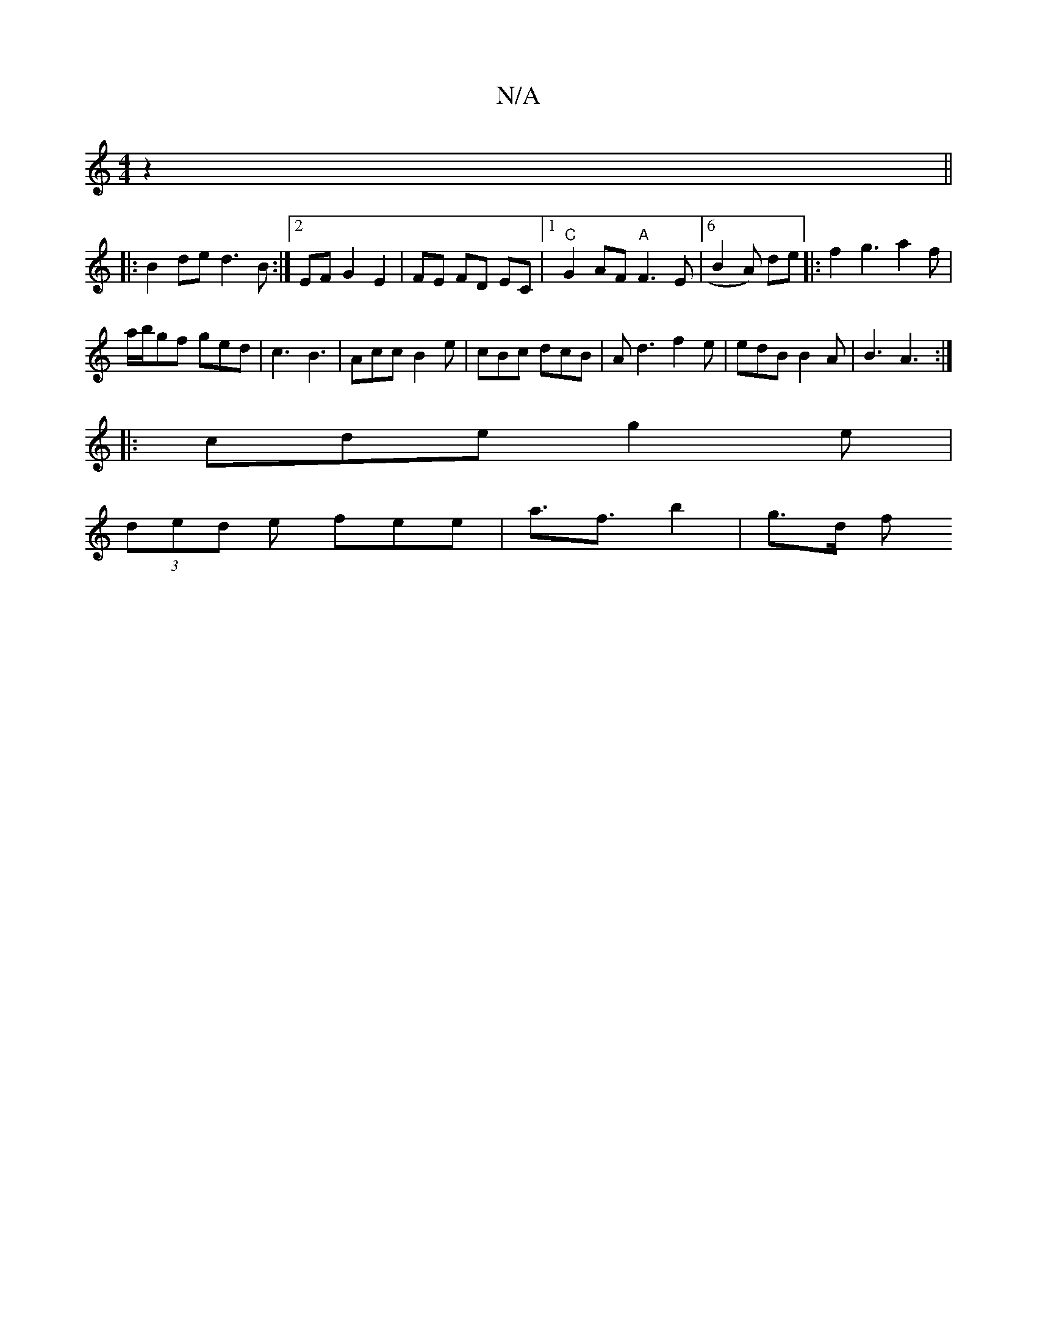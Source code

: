 X:1
T:N/A
M:4/4
R:N/A
K:Cmajor
 z2 ||
|:B2 de d3B:|2 EF G2 E2 | FE FD EC |[1 "C"G2AF "A" F3 E |[6 B2A) de |: f2g3a2f|
a/b/gf ged | c3 B3 | Acc B2e | cBc dcB | Ad3 f2 e|edB B2 A |B3 A3 :|
|: cde g2e |
(3ded e fee | a>f3 b2 | g>d (3f